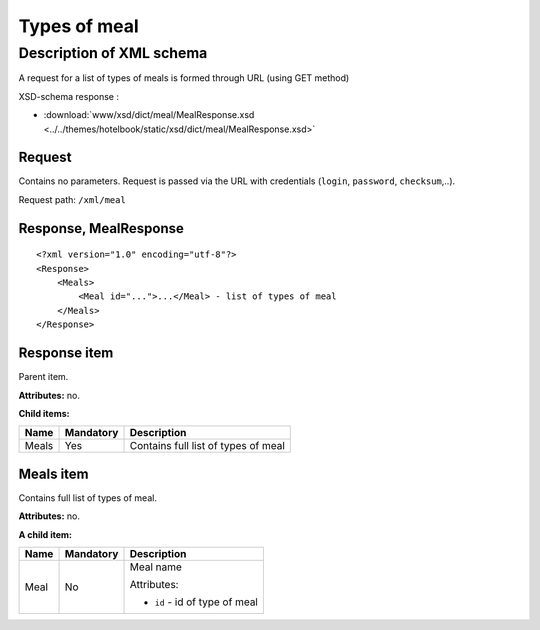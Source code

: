 Types of meal
#############

Description of XML schema
=========================

A request for a list of types of meals is formed through URL (using GET method)

XSD-schema response :

- :download:`www/xsd/dict/meal/MealResponse.xsd <../../themes/hotelbook/static/xsd/dict/meal/MealResponse.xsd>`

Request
-------

Contains no parameters. Request is passed via the URL with credentials (``login``, ``password``, ``checksum``,..).

Request path: ``/xml/meal``

Response, MealResponse
----------------------

::

    <?xml version="1.0" encoding="utf-8"?>
    <Response>
        <Meals>
            <Meal id="...">...</Meal> - list of types of meal
        </Meals>
    </Response>

Response item
-------------

Parent item.

**Attributes:** no.

**Child items:**

+---------+-------------+---------------------------------------+
| Name    | Mandatory   | Description                           |
+=========+=============+=======================================+
| Meals   | Yes         | Contains full list of types of meal   |
+---------+-------------+---------------------------------------+

Meals item
----------

Contains full list of types of meal.

**Attributes:** no.

**A child item:**

+----------+-----------+------------------------------------------------------+
| Name     | Mandatory | Description                                          |
+==========+===========+======================================================+
| Meal     | No        | Meal name                                            |
|          |           |                                                      |
|          |           | Attributes:                                          |
|          |           |                                                      |
|          |           | -  ``id`` - id of type of meal                       |
+----------+-----------+------------------------------------------------------+